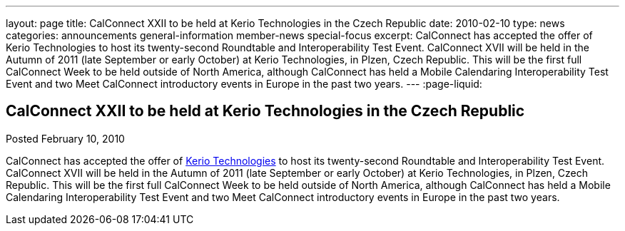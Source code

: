 ---
layout: page
title: CalConnect XXII to be held at Kerio Technologies in the Czech Republic
date: 2010-02-10
type: news
categories: announcements general-information member-news special-focus
excerpt: CalConnect has accepted the offer of Kerio Technologies to host its twenty-second Roundtable and Interoperability Test Event. CalConnect XVII will be held in the Autumn of 2011 (late September or early October) at Kerio Technologies, in Plzen, Czech Republic. This will be the first full CalConnect Week to be held outside of North America, although CalConnect has held a Mobile Calendaring Interoperability Test Event and two Meet CalConnect introductory events in Europe in the past two years.
---
:page-liquid:

== CalConnect XXII to be held at Kerio Technologies in the Czech Republic

Posted February 10, 2010 

CalConnect has accepted the offer of http://www.kerio.com[Kerio Technologies] to host its twenty-second Roundtable and Interoperability Test Event. CalConnect XVII will be held in the Autumn of 2011 (late September or early October) at Kerio Technologies, in Plzen, Czech Republic. This will be the first full CalConnect Week to be held outside of North America, although CalConnect has held a Mobile Calendaring Interoperability Test Event and two Meet CalConnect introductory events in Europe in the past two years.


